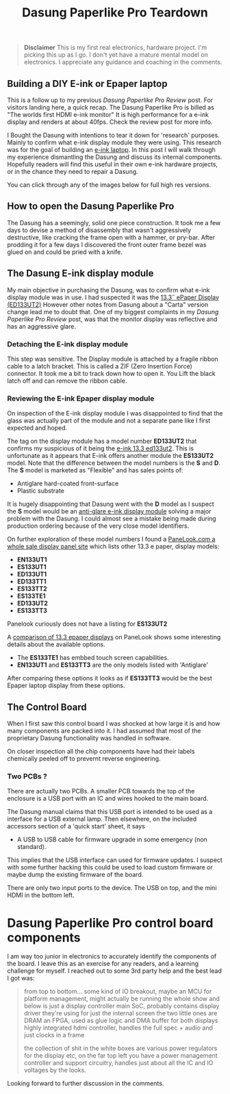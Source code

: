 #+TITLE: Dasung Paperlike Pro Teardown
#+LAYOUT: post
#+TAGS: e-ink hardware workflow laptop
#+IMAGE: img/dasung_teardown/title.png
#+DESCRIPTION: A hardware teardown of the Dasung Paperlike Pro E-ink monitor as part of a research effort to build an DIY E-ink laptop

#+BEGIN_HTML
<img src='/img/dasung_teardown/title.png'
 alt='Dasung Paperlike Pro control board says. Oops, you have lost the warranty :-('
 title='Dasung Paperlike Pro control board says. Oops, you have lost the warranty :-('
/>
#+END_HTML

#+BEGIN_QUOTE
*Disclaimer* This is my first real electronics, hardware project. I'm picking this up as I go. I don't yet have a mature mental model on electronics. I appreciate any guidance and coaching in the comments.
#+END_QUOTE

** Building a DIY E-ink or Epaper laptop
This is a follow up to my previous [[dasung-paperlike-pro-review.html][Dasung Paperlike Pro Review]] post. For visitors landing here, a quick recap. The Dasung Paperlike Pro is billed as "The worlds first HDMI e-ink monitor" It is high performance for a e-ink display and renders at about 40fps. Check the review post for more info.

 I Bought the Dasung with intentions to tear it down for 'research' purposes. Mainly to confirm what e-ink display module they were using. This research was for the goal of building an [[https://www.youtube.com/watch?v=4-cVNJwhAqo][e-ink laptop]]. In this post I will walk through my experience dismantling the Dasung and discuss its internal components. Hopefully readers will find this useful in their own e-ink hardware projects, or in the chance they need to repair a Dasung.


You can click through any of the images below for full high res versions.

** How to open the Dasung Paperlike Pro
The Dasung has a seemingly, solid one piece construction. It took me a few days to devise a method of disassembly that wasn't aggressively destructive, like cracking the frame open with a hammer, or pry-bar. After prodding it for a few days I discovered the front outer frame bezel was glued on and could be pried with a knife.

#+BEGIN_HTML
<a href='/img/dasung_teardown/2017-12-26 19.49.20.jpg'>
  <img src='/img/dasung_teardown/2017-12-26 19.49.20.jpg' alt="How to remove Dasung Paperlike Pro faceplate" title="How to remove Dasung Paperlike Pro faceplate" />
</a>
#+END_HTML

#+BEGIN_HTML
<a href='/img/dasung_teardown/2017-12-26 19.49.39.jpg'>
  <img src='/img/dasung_teardown/2017-12-26 19.49.39.jpg' alt="How to remove Dasung Paperlike Pro faceplate" title="How to remove Dasung Paperlike Pro faceplate" />
</a>
#+END_HTML

#+BEGIN_HTML
<a href='/img/dasung_teardown/2017-12-26 19.52.19.jpg' >
  <img src='/img/dasung_teardown/2017-12-26 19.52.19.jpg' title="How to dissasemble Dasung Paperlike Pro" alt="How to dissasemble Dasung Paperlike Pro" />
</a>
#+END_HTML

#+BEGIN_HTML
<a href='/img/dasung_teardown/2017-12-26 19.54.26.jpg'>
  <img src='/img/dasung_teardown/2017-12-26 19.54.26.jpg' alt="How to unscrew Dasung Paperlike Pro" title="How to unscrew Dasung Paperlike Pro dissasembly" />
</a>
#+END_HTML

** The Dasung E-ink display module

My main objective in purchasing the Dasung, was to confirm what e-ink display module was in use. I had suspected it was the [[http://shopkits.eink.com/product/13-3%CB%9D-epaper-display-ed133ut2/][13.3˝ ePaper Display (ED133UT2)]] However other notes from Dasung about a "Carta" version change lead me to doubt that. One of my biggest complaints in my [[dasung-paperlike-pro-review.html][Dasung Paperlike Pro Review]] post, was that the monitor display was reflective and has an aggressive glare.

#+BEGIN_HTML
<a href='/img/dasung_teardown/2017-12-26 19.56.24.jpg'>
  <img src='/img/dasung_teardown/2017-12-26 19.56.24.jpg' alt="" title="" />
</a>
#+END_HTML


*** Detaching the E-ink display module
This step was sensitive. The Display module is attached by a fragile ribbon cable to a latch bracket. This is called a ZIF (Zero Insertion Force) connector. It took me a bit to track down how to open it. You Lift the black latch off and can remove the ribbon cable.
#+BEGIN_HTML
<a href='/img/dasung_teardown/2017-12-26 20.28.23.jpg'>
  <img src='/img/dasung_teardown/2017-12-26 20.28.23.jpg' alt="How to open ZIF (Zero Insertion Force) connector" title="How to open ZIF (Zero Insertion Force) connector" />
</a>
#+END_HTML

#+BEGIN_HTML
<a href='/img/dasung_teardown/2017-12-26 21.21.55.jpg'>
  <img src='/img/dasung_teardown/2017-12-26 21.21.55.jpg' alt="" title="" />
</a>
#+END_HTML


*** Reviewing the E-ink Epaper display module
On inspection of the E-ink display module I was disappointed to find that the glass was actually part of the module and not a separate pane like I first expected and hoped.

#+BEGIN_HTML
<a href='/img/dasung_teardown/2018-02-07 19.31.52.jpg'>
  <img src='/img/dasung_teardown/2018-02-07 19.31.52.jpg' alt="Broken glass on dasung e-ink display module" title="borken glass on dasung e-ink module" />
</a>
#+END_HTML

#+BEGIN_HTML
<a href='/img/dasung_teardown/2018-02-07 19.30.16.jpg'>
  <img src='/img/dasung_teardown/2018-02-07 19.30.16.jpg' alt="e-ink module identification" title="e-ink module identification" />
</a>
#+END_HTML

The tag on the display module has a model number *ED133UT2* that confirms my suspicious of it being the [[http://shopkits.eink.com/product/13-3%CB%9D-epaper-display-ed133ut2/][e-ink 13.3 ed133ut2]]. This is unfortunate as it appears that E-ink  offers another module the *ES133UT2* model. Note that the difference between the model numbers is the *S* and *D*. The *S* model is marketed as "Flexible" and has sales points of:

+ Antiglare hard-coated front-surface
+ Plastic substrate

It is hugely disappointing that Dasung went with the *D* model as I suspect the *S* model would be an [[http://shopkits.eink.com/product/13-3%CB%9D-epaper-display-es133ut2/][anti-glare e-ink display module]] solving a major problem with the Dasung. I could almost see a mistake being made during production ordering because of the very close model identifiers.

On further exploration of these model numbers I found a [[http://www.panelook.com/product_cat.php?catid=73&pl=photo&st=&tag=74&panel_size_inch=1330][PaneLook.com a whole sale display panel site]] which lists other 13.3 e paper, display models:

+ *EN133UT1*
+ *ES133UT1*
+ *ED133UT1*
+ *ED133TT1*
+ *ES133TT2*
+ *ES133TE1*
+ *ED133UT2*
+ *ES133TT3*

Panelook curiously does not have a listing for *ES133UT2*

A [[http://www.panelook.com/modelcompare.php?ids=25596,25552,25553,27057,27058,27059,31868,31869][comparison of 13.3 epaper displays]] on PaneLook shows some interesting details about the available options.

+ The *ES133TE1* has embbed touch screen capabilities.
+ *EN133UT1* and *ES133TT3* are the only models listed with 'Antiglare'

After comparing these options it looks as if *ES133TT3* would be the best Epaper laptop display from these options.

** The Control Board
When I first saw this control board I was shocked at how large it is and how many components are packed into it. I had assumed that most of the proprietary Dasung functionality was handled in software.

#+BEGIN_HTML
<a href='/img/dasung_teardown/2017-12-26 21.33.30.jpg' >
  <img src='/img/dasung_teardown/2017-12-26 21.33.30.jpg' alt="Dasung Paperlike control board" title="Dasung Paperlike Pro control board" />
</a>
#+END_HTML

On closer inspection all the chip components have had their labels chemically peeled off to prevernt reverse engineering.

*** Two PCBs ?
There are actually two PCBs. A smaller PCB towards the top of the enclosure is a USB port with an IC and wires hooked to the main board.

#+BEGIN_HTML
<a href='/img/dasung_teardown/2017-12-26 20.22.38.jpg' >
  <img src='/img/dasung_teardown/2017-12-26 20.22.38.jpg' alt="Dasung Paperlike control board" title="Dasung Paperlike Pro control board" />
</a>
#+END_HTML

The Dasung manual claims that this USB port is intended to be used as a interface for a USB external lamp. Then elsewhere, on the included accessors section of a 'quick start' sheet, it says

+ A USB to USB cable for firmware upgrade in some emergency (non standard).

This implies that the USB interface can used for firmware updates. I suspect with some further hacking this could be used to load custom firmware or maybe dump the existing firmware of the board.

There are only two input ports to the device. The USB on top, and the mini HDMI in the bottom left.

* Dasung Paperlike Pro control board components
I am way too junior in electronics to accurately identify the components of the board. I leave this as an exercise for any readers, and a learning challenge for myself. I reached out to some 3rd party help and the best lead I got was:

#+BEGIN_QUOTE
from top to bottom...
some kind of IO breakout, maybe an MCU for platform management, might actually be running the whole show and below is just a display controller
main SoC, probably contains display driver they're using for just the internal screen
the two little ones are DRAM
an FPGA, used as glue logic and DMA buffer for both displays
highly integrated hdmi controller, handles the full spec + audio and just clocks in a frame

the collection of shit in the white boxes are various power regulators for the display etc, on the far top left you have a power management controller and support circuitry, handles just about all the IC and IO voltages by the looks.
#+END_QUOTE

Looking forward to further discussion in the comments.
